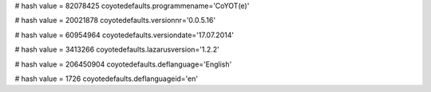 
# hash value = 82078425
coyotedefaults.programmename='CoYOT(e)'


# hash value = 20021878
coyotedefaults.versionnr='0.0.5.16'


# hash value = 60954964
coyotedefaults.versiondate='17.07.2014'


# hash value = 3413266
coyotedefaults.lazarusversion='1.2.2'


# hash value = 206450904
coyotedefaults.deflanguage='English'


# hash value = 1726
coyotedefaults.deflanguageid='en'

